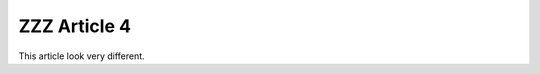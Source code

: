 =============
ZZZ Article 4
=============

.. article::
    in_nav: True
    weight: 2
    style: local-style

This article look very different.

.. sectionquery::

    template: sectionquery.html
    query:
        sort_value: rtype
        order: -1

